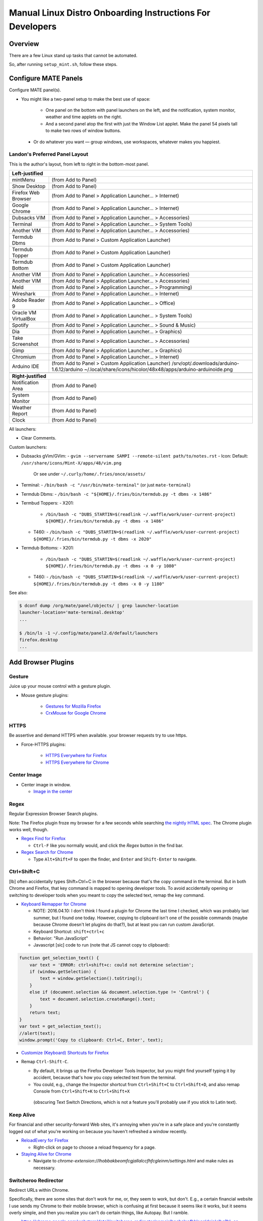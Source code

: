 ##########################################################
Manual Linux Distro Onboarding Instructions For Developers
##########################################################

.. Author: Landon Bouma
.. Last Modified: 2016.11.16
.. Project Page: https://github.com/landonb/home_fries

Overview
========

There are a few Linux stand up tasks that cannot be automated.

So, after running ``setup_mint.sh``, follow these steps.

Configure MATE Panels
=====================

Configure MATE panel(s).

- You might like a two-panel setup to make the best use of space:

   - One panel on the bottom with panel launchers on the left,
     and the notification, system monitor, weather and time
     applets on the right.

   - And a second panel atop the first with just the Window List
     applet. Make the panel 54 pixels tall to make two rows of
     window buttons.

 - Or do whatever you want — group windows, use workspaces,
   whatever makes you happiest.

Landon's Preferred Panel Layout
-------------------------------

This is the author's layout, from left to right in the bottom-most panel.

=====================   =======================================================================
**Left-justified**
-----------------------------------------------------------------------------------------------
mintMenu                (from Add to Panel)
---------------------   -----------------------------------------------------------------------
Show Desktop            (from Add to Panel)
---------------------   -----------------------------------------------------------------------
Firefox Web Browser     (from Add to Panel > Application Launcher... > Internet)
---------------------   -----------------------------------------------------------------------
Google Chrome           (from Add to Panel > Application Launcher... > Internet)
---------------------   -----------------------------------------------------------------------
Dubsacks VIM            (from Add to Panel > Application Launcher... > Accessories)
---------------------   -----------------------------------------------------------------------
Terminal                (from Add to Panel > Application Launcher... > System Tools)
---------------------   -----------------------------------------------------------------------
Another VIM             (from Add to Panel > Application Launcher... > Accessories)
---------------------   -----------------------------------------------------------------------
Termdub Dbms            (from Add to Panel > Custom Application Launcher)
---------------------   -----------------------------------------------------------------------
Termdub Topper          (from Add to Panel > Custom Application Launcher)
---------------------   -----------------------------------------------------------------------
Termdub Bottom          (from Add to Panel > Custom Application Launcher)
---------------------   -----------------------------------------------------------------------
Another VIM             (from Add to Panel > Application Launcher... > Accessories)
---------------------   -----------------------------------------------------------------------
Another VIM             (from Add to Panel > Application Launcher... > Accessories)
---------------------   -----------------------------------------------------------------------
Meld                    (from Add to Panel > Application Launcher... > Programming)
---------------------   -----------------------------------------------------------------------
Wireshark               (from Add to Panel > Application Launcher... > Internet)
---------------------   -----------------------------------------------------------------------
Adobe Reader 9          (from Add to Panel > Application Launcher... > Office)
---------------------   -----------------------------------------------------------------------
Oracle VM VirtualBox    (from Add to Panel > Application Launcher... > System Tools)
---------------------   -----------------------------------------------------------------------
Spotify                 (from Add to Panel > Application Launcher... > Sound & Music)
---------------------   -----------------------------------------------------------------------
Dia                     (from Add to Panel > Application Launcher... > Graphics)
---------------------   -----------------------------------------------------------------------
Take Screenshot         (from Add to Panel > Application Launcher... > Accessories)
---------------------   -----------------------------------------------------------------------
Gimp                    (from Add to Panel > Application Launcher... > Graphics)
---------------------   -----------------------------------------------------------------------
Chromium                (from Add to Panel > Application Launcher... > Internet)
---------------------   -----------------------------------------------------------------------
Arduino IDE             (from Add to Panel > Custom Application Launcher)
                        /srv/opt/.downloads/arduino-1.6.12/arduino
                        ~/.local/share/icons/hicolor/48x48/apps/arduino-arduinoide.png
---------------------   -----------------------------------------------------------------------
-----------------------------------------------------------------------------------------------
**Right-justified**
-----------------------------------------------------------------------------------------------
Notification Area       (from Add to Panel)
---------------------   -----------------------------------------------------------------------
System Monitor          (from Add to Panel)
---------------------   -----------------------------------------------------------------------
Weather Report          (from Add to Panel)
---------------------   -----------------------------------------------------------------------
Clock                   (from Add to Panel)
=====================   =======================================================================

All launchers:

- Clear Comments.

Custom launchers:

- Dubsacks gVim/GVim:
  - ``gvim --servername SAMPI --remote-silent path/to/notes.rst``
  - Icon: Default: ``/usr/share/icons/Mint-X/apps/48/vim.png``
    Or see under ``~/.curly/home/.fries/once/assets/``

- Terminal:
  - ``/bin/bash -c "/usr/bin/mate-terminal"`` (or just ``mate-terminal``)

.. - Termdub Dbms:
..   - ``/bin/bash -c "/home/<USERNAME>/.fries/bin/termdub.py -t dbms"``
..   - Icon: ``/usr/share/icons/Humanity/apps/48/utilities-terminal.svg``
..
.. - Termdub Logs:
..   - ``/bin/bash -c "/home/<USERNAME>/.fries/bin/termdub.py -t logs"``
..
.. - Termdub Logc:
..   - ``/bin/bash -c "/home/<USERNAME>/.fries/bin/termdub.py -t logc"``

.. 2016-10-19: New links.

- Termdub Dbms:
  - ``/bin/bash -c "${HOME}/.fries/bin/termdub.py -t dbms -x 1486"``

- Termbud Toppers:
  - X201:
    - ``/bin/bash -c "DUBS_STARTIN=$(readlink ~/.waffle/work/user-current-project) ${HOME}/.fries/bin/termdub.py -t dbms -x 1486"``
  - T460:
    - ``/bin/bash -c "DUBS_STARTIN=$(readlink ~/.waffle/work/user-current-project) ${HOME}/.fries/bin/termdub.py -t dbms -x 2020"``

- Termdub Bottoms:
  - X201:
    - ``/bin/bash -c "DUBS_STARTIN=$(readlink ~/.waffle/work/user-current-project) ${HOME}/.fries/bin/termdub.py -t dbms -x 0 -y 1080"``
  - T460:
    - ``/bin/bash -c "DUBS_STARTIN=$(readlink ~/.waffle/work/user-current-project) ${HOME}/.fries/bin/termdub.py -t dbms -x 0 -y 1180"``

See also:

.. code-block:: text

    $ dconf dump /org/mate/panel/objects/ | grep launcher-location
    launcher-location='mate-terminal.desktop'
    ...

    $ /bin/ls -1 ~/.config/mate/panel2.d/default/launchers
    firefox.desktop
    ...

Add Browser Plugins
===================

Gesture
-------

Juice up your mouse control with a gesture plugin.

- Mouse gesture plugins:

   - `Gestures for Mozilla Firefox
     <https://addons.mozilla.org/en-US/firefox/addon/firegestures/>`__

   - `CrxMouse for Google Chrome
     <https://chrome.google.com/webstore/detail/crxmouse/jlgkpaicikihijadgifklkbpdajbkhjo>`__

HTTPS
-----

Be assertive and demand HTTPS when available.
your browser requests try to use https.

- Force-HTTPS plugins:

   - `HTTPS Everywhere for Firefox
     <https://www.eff.org/files/https-everywhere-latest.xpi>`__

   - `HTTPS Everywhere for Chrome
     <https://www.eff.org/https-everywhere>`__

Center Image
------------

- Center image in window.

  - `Image in the center
    <https://chrome.google.com/webstore/detail/image-in-the-center/kcpejamelebpigblebnbabhndaaffjok?hl=en>`__

Regex
-----

Regular Expression Browser Search plugins.

Note: The Firefox plugin froze my browser for a few seconds while searching
`the nightly HTML spec
<http://www.w3.org/html/wg/drafts/html/master/single-page.html>`__.
The Chrome plugin works well, though.

- `Regex Find for Firefox
  <https://addons.mozilla.org/en-us/firefox/addon/regex-find/>`__

  - ``Ctrl-F`` like you normally would, and
    click the *Regex* button in the find bar.

- `Regex Search for Chrome
  <https://chrome.google.com/webstore/detail/regex-search/bcdabfmndggphffkchfdcekcokmbnkjl/related?hl=en>`__

  - Type ``Alt+Shift+F`` to open the finder, and
    ``Enter`` and ``Shift-Enter`` to navigate.

Ctrl+Shift+C
------------

[lb] often accidentally types Shift+Ctrl+C in the browser because that's
the copy command in the terminal. But in both Chrome and Firefox, that
key command is mapped to opening developer tools. To avoid accidentally
opening or switching to developer tools when you meant to copy the selected
text, remap the key command.

- `Keyboard Remapper for Chrome
  <https://chrome.google.com/webstore/detail/shortkeys-custom-keyboard/logpjaacgmcbpdkdchjiaagddngobkck?hl=en-US>`__

  - NOTE: 2016.04.10: I don't think I found a plugin for Chrome the last
    time I checked, which was probably last summer, but I found one today.
    However, copying to clipboard isn't one of the possible commands (maybe
    because Chrome doesn't let plugins do that?), but at least you can run
    custom JavaScript.

  - Keyboard Shortcut: ``shift+ctrl+c``

  - Behavior: "Run JavaScript"

  - Javascript [sic] code to run (note that JS cannot copy to clipboard):

.. code-block:: javascript

    function get_selection_text() {
        var text = 'ERROR: ctrl+shift+c: could not determine selection';
        if (window.getSelection) {
            text = window.getSelection().toString();
        }
        else if (document.selection && document.selection.type != 'Control') {
            text = document.selection.createRange().text;
        }
        return text;
    }
    var text = get_selection_text();
    //alert(text);
    window.prompt('Copy to clipboard: Ctrl+C, Enter', text);

- `Customize (Keyboard) Shortcuts for Firefox
  <https://addons.mozilla.org/en-US/firefox/addon/customizable-shortcuts/>`__

- Remap ``Ctrl-Shift-C``.

  - By default, it brings up the Firefox Developer Tools Inspector,
    but you might find yourself typing it by accident, because
    that's how you copy selected text from the terminal.

  - You could, e.g.,
    change the Inspector shortcut
    from ``Ctrl+Shift+C`` to ``Ctrl+Shift+D``,
    and also remap Console
    from ``Ctrl+Shift+K`` to ``Ctrl+Shift+X``
   (obscuring Text Switch Directions, which is not a feature
   you'll probably use if you stick to Latin text).

Keep Alive
----------

For financial and other security-forward Web sites, it's annoying when
you're in a safe place and you're constantly logged out of what you're
working on because you haven't refreshed a window recently.

- `ReloadEvery for Firefox
  <https://addons.mozilla.org/en-us/firefox/addon/reloadevery/contribute/roadblock/?src=dp-btn-primary&version=45.0.0>`__

  - Right-click on page to choose a reload frequency for a page.

- `Staying Alive for Chrome
  <https://chrome.google.com/webstore/detail/staying-alive-for-google/lhobbakbeomfcgjallalccfhfcgleinm/related?hl=en-US>`__

  - Navigate to
    `chrome-extension://lhobbakbeomfcgjallalccfhfcgleinm/settings.html`
    and make rules as necessary.

Switcheroo Redirector
---------------------

Redirect URLs within Chrome.

Specifically, there are some sites that don't work for me, or, they
seem to work, but don't. E.g., a certain financial website I use
sends my Chrome to their mobile browser, which is confusing at first
because it seems like it works, but it seems overly simple, and
then you realize you can't do certain things, like Autopay. But I ramble.

- https://chrome.google.com/webstore/detail/switcheroo-redirector/cnmciclhnghalnpfhhleggldniplelbg?hl=en

  https://github.com/ranjez/Switcheroo

After installing, you'll see an 'S' button to the right of the location bar.

Click it and add your rickrollredirect.

``https://www.stupidbank.com`` -> ``https://www.youtube.com/watch?v=dQw4w9WgXcQ``

Configure Web Browsers
======================

A few ideas for configuring Firefox and Chrome:

- Tell 'em both to start with tabs and windows from last time.

- Set the homepages however you like.

- Tell Firefox not to warn when closing multiple tabs, or that
  many tabs might slow down the machine (silly warnings).

- Hide the Firefox menu bar to gain a little vertical space.

- Linux Mint 16 gets revenue by using Yahoo as the default Firefox
  page and search engine. But you can always enable Google:

  - http://www.linuxmint.com/searchengines.php

  - Then click on the Google icon beneath "Commercial Engines"
    
  - (The page is
    http://www.linuxmint.com/searchengines/anse.php?sen=Google&c=y
    but it is blank unless loaded from the base page.)

In ``chrome://settings/``:

- On startup: [Select] Continue where you left off
  
- Appearance: [Deselect] Use system title bar and borders

Configure Meld Preferences
==========================

Note: The meld settings are written to ~/.gconf/apps/meld/%gconf.xml.

(And while we could maybe just copy/paste that file, since Meld
changes between distros, it's probably wiser/easier to just do
this manually.)

Run Meld. Choose Preferences from the Meld menu. Click File Filters tab.

#. Dubsacks Vim / Home Fries

    - Title:

      Dubsacks Vim / Home Fries

    - Paths:
      
    cmdt_paths dubs_cuts id_inner_a611_rsa* id_inner_bes_rsa* known_hosts fries-setup-mysql.pwd authorized_keys .trash .cache openterms.sh hamster-* hamster.bkups environment master_chef cron.daily cron.weekly cron.monthly Baby_Tubes_Files Backpacking_Files Bike_Files Bouma_Assets_II_FIXME Cooking_and_Consuming_Files Gaming_Files Health_Files Job_Hunting_Files Names_and_Faces_Files Packlists_Files Pending_Files Photography_Files

#. Python bytecode

    - Title:

      Python bytecode

    - Paths:

      __pycache__

#. Cyclopath

    - Title:

      Cyclopath

    - Paths:

      FW.build_main.mxml.pid

#. tags

    - Title:

      tags

    - Paths:

      tags

Other Steps
===========

I didn't move everything to this file, just the stuff
I figured I'd always want.

See: A_General_Linux_Setup_Guide_For_Devs.rst

- Gmail notifier plugin [maybe browser toast notifications are good enough?]

- Add Gmail account to Pidgin [I've been having Pidgin issues lately;
  I've heard that I always appear offline?]

- Relay Postfix Email via smtp.gmail.com [doesn't seem necessary
  unless I was to write an app or service to needs to email]

